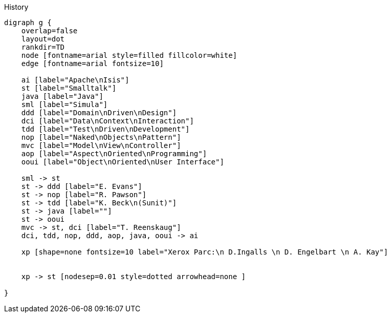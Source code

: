 .History
[graphviz, history, png]
----
digraph g {
    overlap=false
    layout=dot 
    rankdir=TD
    node [fontname=arial style=filled fillcolor=white] 
    edge [fontname=arial fontsize=10] 

    ai [label="Apache\nIsis"]
    st [label="Smalltalk"]
    java [label="Java"]
    sml [label="Simula"]
    ddd [label="Domain\nDriven\nDesign"]
    dci [label="Data\nContext\nInteraction"]
    tdd [label="Test\nDriven\nDevelopment"]
    nop [label="Naked\nObjects\nPattern"]
    mvc [label="Model\nView\nController"]
    aop [label="Aspect\nOriented\nProgramming"]
    ooui [label="Object\nOriented\nUser Interface"]
    
    sml -> st
    st -> ddd [label="E. Evans"]
    st -> nop [label="R. Pawson"]
    st -> tdd [label="K. Beck\n(Sunit)"]
    st -> java [label=""]
    st -> ooui 
    mvc -> st, dci [label="T. Reenskaug"]
    dci, tdd, nop, ddd, aop, java, ooui -> ai
    
    xp [shape=none fontsize=10 label="Xerox Parc:\n D.Ingalls \n D. Engelbart \n A. Kay"]
    
    
    xp -> st [nodesep=0.01 style=dotted arrowhead=none ]
    
}
----
